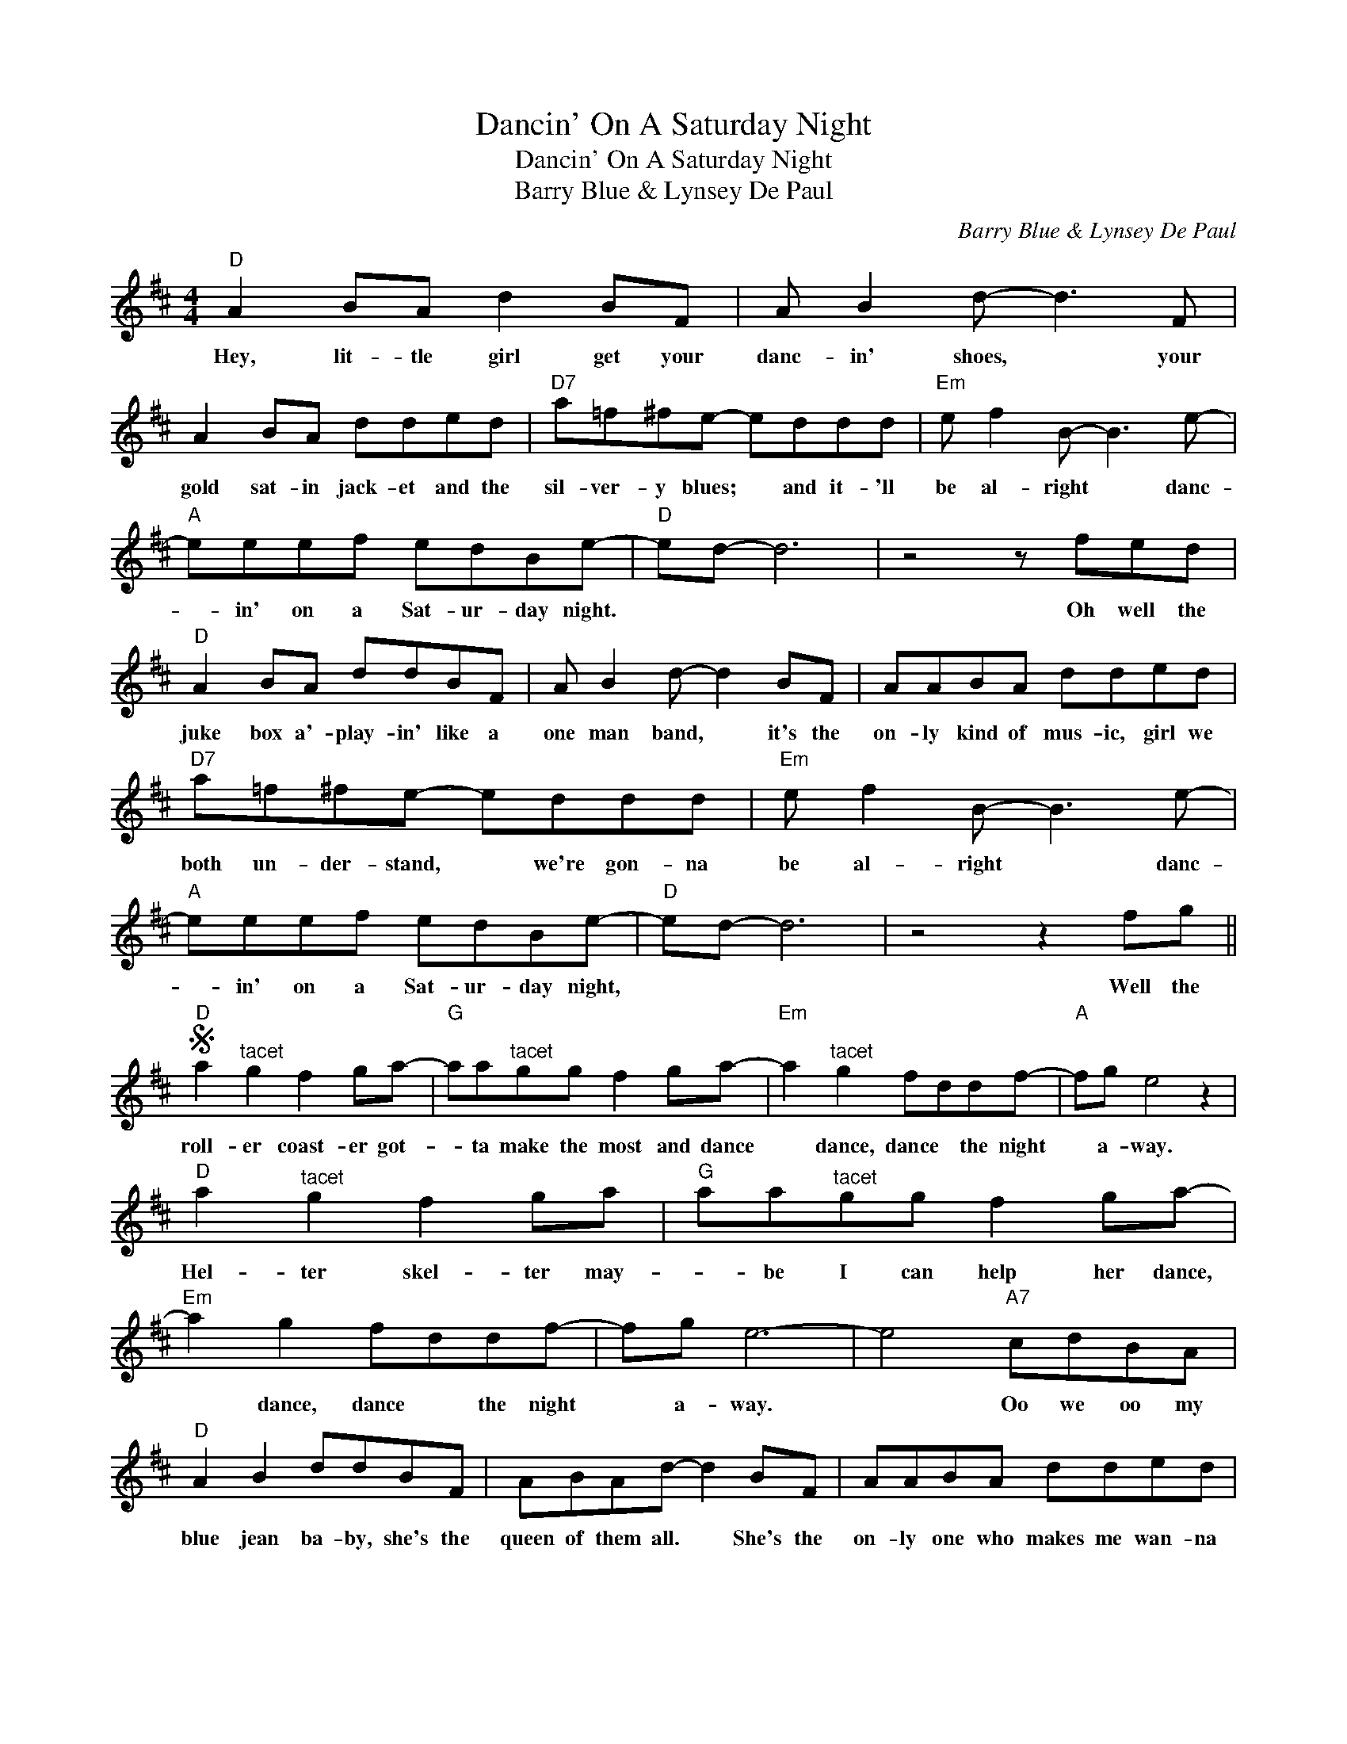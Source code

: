X:1
T:Dancin' On A Saturday Night
T:Dancin' On A Saturday Night
T:Barry Blue & Lynsey De Paul
C:Barry Blue & Lynsey De Paul
Z:All Rights Reserved
L:1/8
M:4/4
K:D
V:1 treble 
%%MIDI program 40
%%MIDI control 7 100
%%MIDI control 10 64
V:1
"D" A2 BA d2 BF | A B2 d- d3 F | A2 BA dded |"D7" a=f^fe- eddd |"Em" e f2 B- B3 e- | %5
w: Hey, lit- tle girl get your|danc- in' shoes, * your|gold sat- in jack- et and the|sil- ver- y blues; * and it- 'll|be al- right * danc-|
"A" eeef edBe- |"D" ed- d6 | z4 z fed |"D" A2 BA ddBF | A B2 d- d2 BF | AABA dded | %11
w: * in' on a Sat- ur- day night.||Oh well the|juke box a'- play- in' like a|one man band, * it's the|on- ly kind of mus- ic, girl we|
"D7" a=f^fe- eddd |"Em" e f2 B- B3 e- |"A" eeef edBe- |"D" ed- d6 | z4 z2 fg || %16
w: both un- der- stand, * we're gon- na|be al- right * danc-|* in' on a Sat- ur- day night,||Well the|
S"D" a2"^tacet" g2 f2 ga- |"G" aa"^tacet"gg f2 ga- |"Em" a2"^tacet" g2 fddf- |"A" fg e4 z2 | %20
w: roll- er coast- er got-|* ta make the most and dance|* dance, dance * the night|* a- way.|
"D" a2"^tacet" g2 f2 ga |"G" aa"^tacet"gg f2 ga- |"Em" a2 g2 fddf- | fg e6- | e4"A7" cdBA | %25
w: Hel- ter skel- ter may-|* be I can help her dance,|* dance, dance * the night|* a- way.|* Oo we oo my|
"D" A2 B2 ddBF | ABAd- d2 BF | AABA dded |"D7" a f2 e- eddd |"Em" e f2 B- B3 e- |"A" eeef edBe- | %31
w: blue jean ba- by, she's the|queen of them all. * She's the|on- ly one who makes me wan- na|rock 'n' roll * don't wan- na|say good- night, * danc-|* in' on a Sat- ur- day night.|
"D" ed- d6!dacoda! ||O"G" z4"A" z2 fg!D.S.! ||"D" z4 z"^Coda" fed |"Em" e f2 B- B3 e- | %35
w: |Well the|I'm gon- na|hold her tight * danc-|
"A" eeef edBB- |"D" BAB,A, D2 F2 | z2 B,A, Dfed |"Em" e f2 B- B3 e- | eeef"A" edBe- | %40
w: * in' on a Sat- ur- day night,|* * (watch her danc- in',|watch her dancin') I wan- na|hold her tight * danc-|* in' on a Sat- ur- day night.|
"D" edBA d2 f2 | z ABA d2 f2 |:"D" z f2 f e2 de | z ffe- e2 d2 | z f2 f d2 de | z ffe- e2 d2 | %46
w: * * (Watch her danc- in'|oh watch her danc- in')|Blue Jean ba- by *|(Watch her danc- * in')|Blue Jean ba- by *|(watch her danc- * in')|
 d3 d- d2 d2- | dffe- e2 d2 | d3 d- d2 d2- | d"^repeat ad lib and fade"ffe- e2 d2 :| %50
w: dance, dance, * dance,|* (watch her danc- * in')|dance, dance, * dance|* (watch her danc- * in')|

